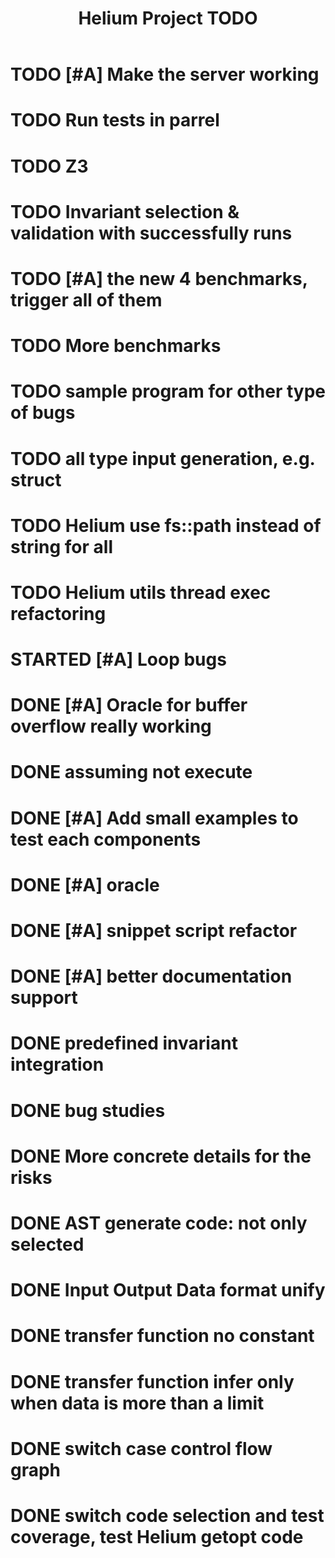 #+TITLE: Helium Project TODO

* TODO [#A] Make the server working
   SCHEDULED: <2016-10-22 Sat>
* TODO Run tests in parrel
  SCHEDULED: <2016-10-23 Sun>
* TODO Z3
   SCHEDULED: <2016-10-20 Thu>
* TODO Invariant selection & validation with successfully runs
* TODO [#A] the new 4 benchmarks, trigger all of them
* TODO More benchmarks
* TODO sample program for other type of bugs
* TODO all type input generation, e.g. struct
   SCHEDULED: <2016-10-19 Wed>
* TODO Helium use fs::path instead of string for all
   SCHEDULED: <2016-10-20 Thu>
* TODO Helium utils thread exec refactoring
* STARTED [#A] Loop bugs
   SCHEDULED: <2016-10-20 Thu>
* DONE [#A] Oracle for buffer overflow really working
   CLOSED: [2016-10-25 Tue 23:43] SCHEDULED: <2016-10-20 Thu>
* DONE assuming not execute
  CLOSED: [2016-10-25 Tue 23:42]
* DONE [#A] Add small examples to test each components
   CLOSED: [2016-10-25 Tue 17:05] SCHEDULED: <2016-10-22 Sat>
* DONE [#A] oracle
   CLOSED: [2016-10-25 Tue 17:05] SCHEDULED: <2016-10-23 Sun>
* DONE [#A] snippet script refactor
   CLOSED: [2016-10-25 Tue 16:08] SCHEDULED: <2016-10-22 Sat>
* DONE [#A] better documentation support
   CLOSED: [2016-10-23 Sun 13:19] SCHEDULED: <2016-10-22 Sat>
* DONE predefined invariant integration
   CLOSED: [2016-10-25 Tue 17:05] SCHEDULED: <2016-10-20 Thu>
* DONE bug studies
   CLOSED: [2016-10-22 Sat 14:39]
* DONE More concrete details for the risks
   CLOSED: [2016-10-22 Sat 14:39] SCHEDULED: <2016-10-22 Sat>
* DONE AST generate code: not only selected
   CLOSED: [2016-10-22 Sat 14:35]
* DONE Input Output Data format unify
   CLOSED: [2016-10-22 Sat 14:30]
* DONE transfer function no constant
* DONE transfer function infer only when data is more than a limit
* DONE switch case control flow graph
   SCHEDULED: <2016-10-13 Thu>
* DONE switch code selection and test coverage, test Helium getopt code
   SCHEDULED: <2016-10-15 Sat>

